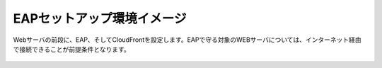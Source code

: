 EAPセットアップ環境イメージ
=================================================

Webサーバの前段に、EAP、そしてCloudFrontを設定します。EAPで守る対象のWEBサーバについては、インターネット経由で接続できることが前提条件となります。

    .. image:: images/mod2-1.png
        :scale: 50%
        :align: center


